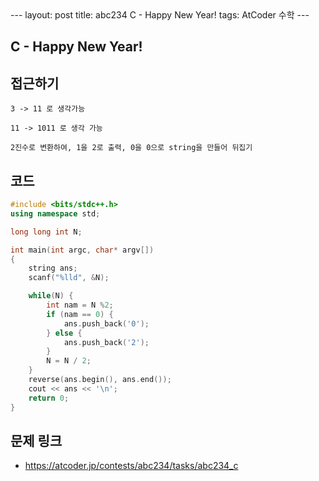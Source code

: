 #+HTML: ---
#+HTML: layout: post
#+HTML: title: abc234 C - Happy New Year!
#+HTML: tags: AtCoder 수학
#+HTML: ---
#+OPTIONS: ^:nil

** C - Happy New Year!

** 접근하기
#+BEGIN_EXAMPLE
3 -> 11 로 생각가능

11 -> 1011 로 생각 가능

2진수로 변환하여, 1을 2로 출력, 0을 0으로 string을 만들어 뒤집기
#+END_EXAMPLE

** 코드
#+BEGIN_SRC cpp
#include <bits/stdc++.h>
using namespace std;

long long int N;

int main(int argc, char* argv[])
{
    string ans;
    scanf("%lld", &N);
    
    while(N) {
        int nam = N %2; 
        if (nam == 0) {
            ans.push_back('0');
        } else {
            ans.push_back('2');
        }
        N = N / 2;
    }
    reverse(ans.begin(), ans.end());
    cout << ans << '\n';
    return 0;
}
#+END_SRC

** 문제 링크
- https://atcoder.jp/contests/abc234/tasks/abc234_c
